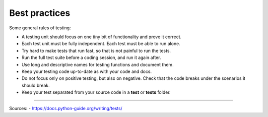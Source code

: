 
Best practices
==============

Some general rules of testing:

- A testing unit should focus on one tiny bit
  of functionality and prove it correct.
- Each test unit must be fully independent.
  Each test must be able to run alone.
- Try hard to make tests that run fast, so that is not painful to run the tests.
- Run the full test suite before a coding session, and run it again after.
- Use long and descriptive names for testing functions and document them.
- Keep your testing code up-to-date as with your code and docs.
- Do not focus only on positive testing, but also on negative.
  Check that the code breaks under the scenarios it should break.
- Keep your test separated from your source code in a **test**
  or **tests** folder.



----

Sources:
- https://docs.python-guide.org/writing/tests/